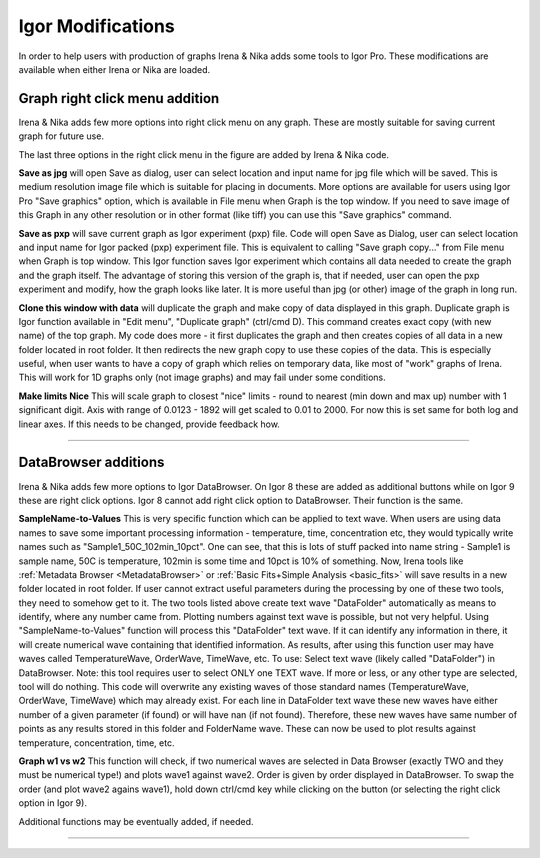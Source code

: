 .. _igorModifications:


Igor Modifications
==================

In order to help users with production of graphs Irena & Nika adds some tools to Igor Pro. These modifications are available when either Irena or Nika are loaded.

.. index::
    Graph right click menu addition

Graph right click menu addition
-------------------------------

Irena & Nika adds few more options into right click menu on any graph. These are mostly suitable for saving current graph for future use.

.. image:: media/RightClickOptions1.jpg
   :align: center
   :width: 600px

The last three options in the right click menu in the figure are added by Irena & Nika code.

**Save as jpg** will open Save as dialog, user can select location and input name for jpg file which will be saved. This is medium resolution image file which is suitable for placing in documents. More options are available for users using Igor Pro "Save graphics" option, which is available in File menu when Graph is the top window. If you need to save image of this Graph in any other resolution or in other format (like tiff) you can use this "Save graphics" command.

**Save as pxp** will save current graph as Igor experiment (pxp) file. Code will open Save as Dialog, user can select location and input name for Igor packed (pxp) experiment file. This is equivalent to calling "Save graph copy..." from File menu when Graph is top window. This Igor function saves Igor experiment which contains all data needed to create the graph and the graph itself. The advantage of storing this version of the graph is, that if needed, user can open the pxp experiment and modify, how the graph looks like later. It is more useful than jpg (or other) image of the graph in long run.

**Clone this window with data** will duplicate the graph and make copy of data displayed in this graph. Duplicate graph is Igor function available in "Edit menu", "Duplicate graph" (ctrl/cmd D). This command creates exact copy (with new name) of the top graph. My code does more - it first duplicates the graph and then creates copies of all data in a new folder located in root folder. It then redirects the new graph copy to use these copies of the data. This is especially useful, when user wants to have a copy of graph which relies on temporary data, like most of "work" graphs of Irena. This will work for 1D graphs only (not image graphs) and may fail under some conditions.

**Make limits Nice** This will scale graph to closest "nice" limits - round to nearest (min down and max up) number with 1 significant digit. Axis with range of 0.0123 - 1892 will get scaled to 0.01 to 2000. For now this is set same for both log and linear axes. If this needs to be changed, provide feedback how.

------

.. index::
    DataBrowser additions

DataBrowser additions
---------------------

Irena & Nika adds few more options to Igor DataBrowser. On Igor 8 these are added as additional buttons while on Igor 9 these are right click options. Igor 8 cannot add right click option to DataBrowser. Their function is the same.

.. image:: media/DataBrowserButtons.jpg
   :align: center
   :width: 380px


.. image:: media/RichtClickFolderNameToNums.jpg
   :align: center
   :width: 380px




**SampleName-to-Values** This is very specific function which can be applied to text wave. When users are using data names to save some important processing information - temperature, time, concentration etc, they would typically write names such as "Sample1_50C_102min_10pct". One can see, that this is lots of stuff packed into name string - Sample1 is sample name, 50C is temperature, 102min is some time and 10pct is 10% of something. Now, Irena tools like :ref:`Metadata Browser <MetadataBrowser>` or :ref:`Basic Fits+Simple Analysis <basic_fits>` will save results in a new folder located in root folder. If user cannot extract useful parameters during the processing by one of these two tools, they need to somehow get to it. The two tools listed above create text wave "DataFolder" automatically as means to identify, where any number came from. Plotting numbers against text wave is possible, but not very helpful. Using "SampleName-to-Values" function will process this "DataFolder" text wave. If it can identify any information in there, it will create numerical wave containing that identified information. As results, after using this function user may have waves called TemperatureWave, OrderWave, TimeWave, etc.
To use: Select text wave (likely called "DataFolder") in DataBrowser. Note: this tool requires user to select ONLY one TEXT wave. If more or less, or any other type are selected, tool will do nothing. This code will overwrite any existing waves of those standard names (TemperatureWave, OrderWave, TimeWave) which may already exist. For each line in DataFolder text wave these new waves have either number of a given parameter (if found) or will have nan (if not found). Therefore, these new waves have same number of points as any results stored in this folder and FolderName wave. These can now be used to plot results against temperature, concentration, time, etc.

**Graph w1 vs w2** This function will check, if two numerical waves are selected in Data Browser (exactly TWO and they must be numerical type!) and plots wave1 against wave2. Order is given by order displayed in DataBrowser. To swap the order (and plot wave2 agains wave1), hold down ctrl/cmd key while clicking on the button (or selecting the right click option in Igor 9).

.. image:: media/RightClickDisplayw1w2.jpg
   :align: center
   :width: 380px


Additional functions may be eventually added, if needed.

------
